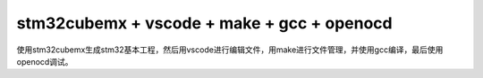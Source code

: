 
.. 标题文字下的符号长度都要大于标题长度

stm32cubemx + vscode + make + gcc + openocd
=======================================================

使用stm32cubemx生成stm32基本工程，然后用vscode进行编辑文件，用make进行文件管理，并使用gcc编译，最后使用openocd调试。

